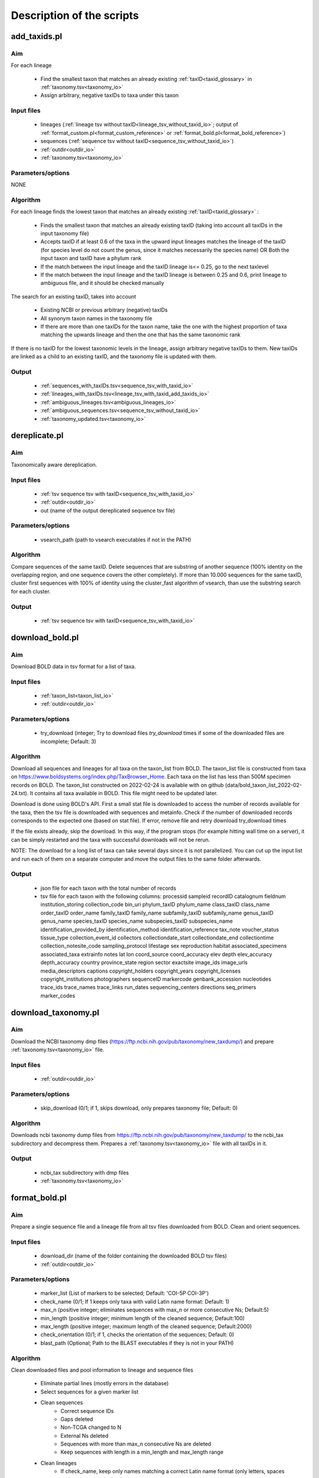 Description of the scripts
===================================

.. _add_taxids_reference:

add_taxids.pl
-------------------------------------------------

Aim
~~~~~~~~~~~~~~~~~~~~~~~~~~~~~~~~~~~~~~~~~~~~~~~~~~~~~~~~~~~~~~~~~~

For each lineage

    - Find the smallest taxon that matches an already existing :ref:`taxID<taxid_glossary>`  in :ref:`taxonomy.tsv<taxonomy_io>`
    - Assign arbitrary, negative taxIDs to taxa under this taxon

Input files
~~~~~~~~~~~~~~~~~~~~~~~~~~~~~~~~~~~~~~~~~~~~~~~~~~~~~~~~~~~~~~~~~~

    - lineages (:ref:`lineage tsv without taxID<lineage_tsv_without_taxid_io>`; output of :ref:`format_custom.pl<format_custom_reference>` or :ref:`format_bold.pl<format_bold_reference>`)
    - sequences (:ref:`sequence tsv without taxID<sequence_tsv_without_taxid_io>`)
    - :ref:`outdir<outdir_io>`
    - :ref:`taxonomy.tsv<taxonomy_io>`

Parameters/options
~~~~~~~~~~~~~~~~~~~~~~~~~~~~~~~~~~~~~~~~~~~~~~~~~~~~~~~~~~~~~~~~~~

NONE

Algorithm
~~~~~~~~~~~~~~~~~~~~~~~~~~~~~~~~~~~~~~~~~~~~~~~~~~~~~~~~~~~~~~~~~~

For each lineage finds the lowest taxon that matches an already existing :ref:`taxID<taxid_glossary>` :

    - Finds the smallest taxon that matches an already existing taxID (taking into account all taxIDs in the input taxonomy file)
    - Accepts taxID if at least 0.6 of the taxa in the upward input lineages matches the lineage of the taxID (for species level do not count the genus, since it matches necessarily the species name) OR Both the input taxon and taxID have a phylum rank
    - If the match between the input lineage and the taxID lineage is<= 0.25, go to the next taxlevel
    - If the match between the input lineage and the taxID lineage is between 0.25 and 0.6, print lineage to ambiguous file, and it should be checked manually

The search for an existing taxID, takes into account 

    - Existing NCBI or previous arbitrary (negative) taxIDs
    - All synonym taxon names in the taxonomy file
    - If there are more than one taxIDs for the taxon name, take the one with the highest proportion of taxa matching the upwards lineage and then the one that has the same taxonomic rank

If there is no taxID for the lowest taxonomic levels in the lineage, assign arbitrary negative taxIDs to them.
New taxIDs are linked as a child to an existing taxID, and the taxonomy file is updated with them.

Output
~~~~~~~~~~~~~~~~~~~~~~~~~~~~~~~~~~~~~~~~~~~~~~~~~~~~~~~~~~~~~~~~~~

    - :ref:`sequences_with_taxIDs.tsv<sequence_tsv_with_taxid_io>`
    - :ref:`lineages_with_taxIDs.tsv<lineage_tsv_with_taxid_add_taxids_io>`
    - :ref:`ambiguous_lineages.tsv<ambiguous_lineages_io>` 
    - :ref:`ambiguous_sequences.tsv<sequence_tsv_without_taxid_io>`
    - :ref:`taxonomy_updated.tsv<taxonomy_io>`


.. _dereplicate_reference:

dereplicate.pl
-------------------------------------------------

Aim
~~~~~~~~~~~~~~~~~~~~~~~~~~~~~~~~~~~~~~~~~~~~~~~~~~~~~~~~~~~~~~~~~~

Taxonomically aware dereplication.

Input files
~~~~~~~~~~~~~~~~~~~~~~~~~~~~~~~~~~~~~~~~~~~~~~~~~~~~~~~~~~~~~~~~~~

 - :ref:`tsv sequence tsv with taxID<sequence_tsv_with_taxid_io>`
 - :ref:`outdir<outdir_io>`
 - out (name of the output dereplicated sequence tsv file)

Parameters/options
~~~~~~~~~~~~~~~~~~~~~~~~~~~~~~~~~~~~~~~~~~~~~~~~~~~~~~~~~~~~~~~~~~

    - vsearch_path (path to vsearch executables if not in the PATH)

Algorithm
~~~~~~~~~~~~~~~~~~~~~~~~~~~~~~~~~~~~~~~~~~~~~~~~~~~~~~~~~~~~~~~~~~

Compare sequences of the same taxID. 
Delete sequences that are substring of another sequence (100% identity on the overlapping region, and one sequence covers the other completely).
If more than 10.000 sequences for the same taxID, cluster first sequences with 100% of identity using the cluster_fast algorithm of vsearch, than use the substring search for each cluster.

Output
~~~~~~~~~~~~~~~~~~~~~~~~~~~~~~~~~~~~~~~~~~~~~~~~~~~~~~~~~~~~~~~~~~

    - :ref:`tsv sequence tsv with taxID<sequence_tsv_with_taxid_io>`


.. _download_bold_reference:

download_bold.pl
-------------------------------------------------

Aim
~~~~~~~~~~~~~~~~~~~~~~~~~~~~~~~~~~~~~~~~~~~~~~~~~~~~~~~~~~~~~~~~~~

Download BOLD data in tsv format for a list of taxa.

Input files
~~~~~~~~~~~~~~~~~~~~~~~~~~~~~~~~~~~~~~~~~~~~~~~~~~~~~~~~~~~~~~~~~~

    - :ref:`taxon_list<taxon_list_io>`
    - :ref:`outdir<outdir_io>`

Parameters/options
~~~~~~~~~~~~~~~~~~~~~~~~~~~~~~~~~~~~~~~~~~~~~~~~~~~~~~~~~~~~~~~~~~

 - try_download (integer; Try to download files *try_download* times if some of the downloaded files are incomplete; Default: 3)

Algorithm
~~~~~~~~~~~~~~~~~~~~~~~~~~~~~~~~~~~~~~~~~~~~~~~~~~~~~~~~~~~~~~~~~~

Download all sequences and lineages for all taxa on the taxon_list from BOLD. The taxon_list file is constructed from taxa on https://www.boldsystems.org/index.php/TaxBrowser_Home. Each taxa on the list has less than 500M specimen records on BOLD. 
The taxon_list constructed on 2022-02-24 is available with on github (data/bold_taxon_list_2022-02-24.txt). It contains all taxa available in BOLD. This file might need to be updated later.

Download is done using BOLD's API. First a small stat file is downloaded to access the number of records available for the taxa, then the tsv file is downloaded with sequences and metainfo.
Check if the number of downloaded records corresponds to the expected one (based on stat file).
If error, remove file and retry download try_download times

If the file exists already, skip the download. In this way, if the program stops (for example hitting wall time on a server), it can be simply restarted and the taxa with successful downloads will not be rerun.

NOTE: The download for a long list of taxa can take several days since it is not parallelized. 
You can cut up the input list and run each of them on a separate computer and move the output files to the same folder afterwards.

Output
~~~~~~~~~~~~~~~~~~~~~~~~~~~~~~~~~~~~~~~~~~~~~~~~~~~~~~~~~~~~~~~~~~

    - json file for each taxon with the total number of records
    - tsv file for each taxon with the following columns:  processid	sampleid	recordID	catalognum	fieldnum	institution_storing	collection_code	bin_uri	phylum_taxID	phylum_name	class_taxID	class_name	order_taxID	order_name	family_taxID	family_name	subfamily_taxID	subfamily_name	genus_taxID	genus_name	species_taxID	species_name	subspecies_taxID	subspecies_name	identification_provided_by	identification_method	identification_reference	tax_note	voucher_status	tissue_type	collection_event_id	collectors	collectiondate_start	collectiondate_end	collectiontime	collection_notesite_code	sampling_protocol	lifestage	sex	reproduction	habitat	associated_specimens	associated_taxa	extrainfo	notes	lat	lon	coord_source	coord_accuracy	elev	depth	elev_accuracy	depth_accuracy	country	province_state	region	sector	exactsite	image_ids	image_urls	media_descriptors	captions	copyright_holders	copyright_years	copyright_licenses	copyright_institutions	photographers	sequenceID	markercode	genbank_accession	nucleotides	trace_ids	trace_names	trace_links	run_dates	sequencing_centers	directions	seq_primers	marker_codes

.. _download_taxonomy_reference:

download_taxonomy.pl
-------------------------------------------------

Aim
~~~~~~~~~~~~~~~~~~~~~~~~~~~~~~~~~~~~~~~~~~~~~~~~~~~~~~~~~~~~~~~~~~

Download the NCBI taxonomy dmp files (https://ftp.ncbi.nih.gov/pub/taxonomy/new_taxdump/) and prepare :ref:`taxonomy.tsv<taxonomy_io>` file.

Input files
~~~~~~~~~~~~~~~~~~~~~~~~~~~~~~~~~~~~~~~~~~~~~~~~~~~~~~~~~~~~~~~~~~

    - :ref:`outdir<outdir_io>`

Parameters/options
~~~~~~~~~~~~~~~~~~~~~~~~~~~~~~~~~~~~~~~~~~~~~~~~~~~~~~~~~~~~~~~~~~

    - skip_download (0/1; if 1, skips download, only prepares taxonomy file; Default: 0)

Algorithm
~~~~~~~~~~~~~~~~~~~~~~~~~~~~~~~~~~~~~~~~~~~~~~~~~~~~~~~~~~~~~~~~~~

Downloads ncbi taxonomy dump files from https://ftp.ncbi.nih.gov/pub/taxonomy/new_taxdump/ to the ncbi_tax subdirectory and decompress them.
Prepares a :ref:`taxonomy.tsv<taxonomy_io>` file with all taxIDs in it.

Output
~~~~~~~~~~~~~~~~~~~~~~~~~~~~~~~~~~~~~~~~~~~~~~~~~~~~~~~~~~~~~~~~~~

    - ncbi_tax subdirectory with dmp files
    - :ref:`taxonomy.tsv<taxonomy_io>`

.. _format_bold_reference:

format_bold.pl
-------------------------------------------------

Aim
~~~~~~~~~~~~~~~~~~~~~~~~~~~~~~~~~~~~~~~~~~~~~~~~~~~~~~~~~~~~~~~~~~

Prepare a single sequence file and a lineage file from all tsv files downloaded from BOLD.
Clean and orient sequences.

Input files
~~~~~~~~~~~~~~~~~~~~~~~~~~~~~~~~~~~~~~~~~~~~~~~~~~~~~~~~~~~~~~~~~~

    - download_dir (name of the folder containing the downloaded BOLD tsv files)
    - :ref:`outdir<outdir_io>`

Parameters/options
~~~~~~~~~~~~~~~~~~~~~~~~~~~~~~~~~~~~~~~~~~~~~~~~~~~~~~~~~~~~~~~~~~

    - marker_list (List of markers to be selected; Default:  'COI-5P COI-3P')
    - check_name (0/1; If 1 keeps only taxa with valid Latin name format: Default: 1)
    - max_n (positive integer; eliminates sequences with max_n or more consecutive Ns; Default:5)
    - min_length (positive integer; minimum length of the cleaned sequence; Default:100)
    - max_length (positive integer; maximum length of the cleaned sequence; Default:2000)
    - check_orientation (0/1; if 1, checks the orientation of the sequences; Default: 0)
    - blast_path (Optional; Path to the BLAST executables if they is not in your PATH)

Algorithm
~~~~~~~~~~~~~~~~~~~~~~~~~~~~~~~~~~~~~~~~~~~~~~~~~~~~~~~~~~~~~~~~~~

Clean downloaded files and pool information to lineage and sequence files

    - Eliminate partial lines (mostly errors in the database)
    - Select sequences for a given marker list
    - Clean sequences
        - Correct sequence IDs
        - Gaps deleted
        - Non-TCGA changed to N
        - External Ns deleted
        - Sequences with more than max_n consecutive Ns are deleted
        - Keep sequences with length in a min_length and max_length range 
    - Clean lineages
         - If check_name, keep only names matching a correct Latin name format (only letters, spaces and -, correct capitalization)
         - Pool identical lineages into one line with the list of valid sequence IDs in the last field
         - Eliminate lines with environmental and metagenomic samples
    - Orient sequence (optional)
        - Count the TAA, TAG STOP codons in each reading frame
        - Choose the orientation where there is no STOP codon
        - If STOP codon in all frames OR stand + and - among the frames without STOP codon, class it as ambiguous
        - Make a small "reference" db form randomly sampled oriented sequences
        - Blast ambiguous sequences to check orientation
        - Write sequences without hit to the bold_ambiguous_orientation.fas

Output
~~~~~~~~~~~~~~~~~~~~~~~~~~~~~~~~~~~~~~~~~~~~~~~~~~~~~~~~~~~~~~~~~~

    - :ref:`bold_sequences.tsv<sequence_tsv_without_taxid_io>`
    - :ref:`bold_lineages.tsv<lineage_tsv_without_taxid_io>`
    - bold_partial_lines.tsv (lines in the input tsv files that did not have sequences)
    - bold_ambiguous_orientation.fas (sequences that could not be oriented in check_orientation option)

.. _format_custom_reference:

format_custom.pl
-------------------------------------------------

Aim
~~~~~~~~~~~~~~~~~~~~~~~~~~~~~~~~~~~~~~~~~~~~~~~~~~~~~~~~~~~~~~~~~~

Make a lineage file for each input taxon name
Prepare input for add_taxid.pl

The output lineage file should be checked manually 

    - To see if the suggested lineages are plausible
    - To select the correct lineage if there is more than one (1 in homonymy column) for the same taxon name

Before the next step (add_taxids.pl)

    - Delete the homonymy column
    - Correct/delete/complete lines if lineage in not correct. Try to use taxon names compatible with NCBI taxonomy (https://www.ncbi.nlm.nih.gov/taxonomy/ )

Input
~~~~~~~~~~~~~~~~~~~~~~~~~~~~~~~~~~~~~~~~~~~~~~~~~~~~~~~~~~~~~~~~~~

    - :ref:`custom sequneces<custom_sequences_tsv_io>`
    - :ref:`taxonomy.tsv<taxonomy_io>`
    - :ref:`outdir<outdir_io>`

Parameters/options
~~~~~~~~~~~~~~~~~~~~~~~~~~~~~~~~~~~~~~~~~~~~~~~~~~~~~~~~~~~~~~~~~~

    - max_n (positive integer; eliminate sequences with max_n or more consecutive Ns; Default: 5)
    - min_length (positive integer; minimum length of the cleaned sequence; Default: 100)
    - max_length (positive integer; maximum length of the cleaned sequence; Default: 2000 )
    - check_seqid_format (0/1; if 1 check if seqID resemble to bold and ncbi formats, print out warnings, if yes; Default: 1)

Algorithm
~~~~~~~~~~~~~~~~~~~~~~~~~~~~~~~~~~~~~~~~~~~~~~~~~~~~~~~~~~~~~~~~~~

Match names to all taxon names in :ref:`taxonomy.tsv<taxonomy_io>` (including synonyms)

    - Give a lineage to all taxon names if name matches
    - If homonymy, creates a lineage for each homonym, and write 1 to the homonymy column
    - If taxon name corresponds to a Latin name format (Genus species) and species name is not known, get the lineage for the genus.

If check_seqid_format

    - If some of the sequence IDs are not unique, list the duplicate IDs and exit
    - If sequence IDs format is similar to accessions used in BOLD and NCBI/EMBL/DDBJ, list IDs but continue
    - A fairly safe format is xxx_xxx####, where x is a letter, # is a digit

Clean sequences

    - gaps deleted
    - non-TCGA changed to N
    - external Ns deleted
    - sequences with more than max_n consecutive Ns are deleted


Output
~~~~~~~~~~~~~~~~~~~~~~~~~~~~~~~~~~~~~~~~~~~~~~~~~~~~~~~~~~~~~~~~~~

    - :ref:`custom_lineages.tsv<custom_lineages_tsv_io>`
    - :ref:`custom_sequences.tsv<sequence_tsv_without_taxid_io>`

.. _format_db_reference:

format_db.pl
-------------------------------------------------

Aim
~~~~~~~~~~~~~~~~~~~~~~~~~~~~~~~~~~~~~~~~~~~~~~~~~~~~~~~~~~~~~~~~~~

Make a database in blast, rdp, qiime or full tsv format from the :ref:`sequence tsv<sequence_tsv_with_taxid_io>` and :ref:`taxonomy.tsv<taxonomy_io>` files

Input files
~~~~~~~~~~~~~~~~~~~~~~~~~~~~~~~~~~~~~~~~~~~~~~~~~~~~~~~~~~~~~~~~~~

    - :ref:`sequence tsv<sequence_tsv_with_taxid_io>`
    - :ref:`taxonomy.tsv<taxonomy_io>`
    - outfmt (rdp/blast/qiime/full; choose the format of the database)
    - :ref:`outdir<outdir_io>`
    - out (string for naming the output files)

Parameters/options
~~~~~~~~~~~~~~~~~~~~~~~~~~~~~~~~~~~~~~~~~~~~~~~~~~~~~~~~~~~~~~~~~~

    - blast_path (Optional; path to the blast executables if it is not in your PATH)
	
Algorithm
~~~~~~~~~~~~~~~~~~~~~~~~~~~~~~~~~~~~~~~~~~~~~~~~~~~~~~~~~~~~~~~~~~

BLAST db

    - Prepare a fasta file with sequneces and the taxid (seqID, taxID) file
    - Run the makeblastdb commande of blast to make indexed files ready to be used as a blast database

RDP, QIIME and FULL

    - Prepare a ranked lineage for each taxID
    - Taxon names are concatenated with taxID to avoid homonymy
    - Missing taxonomic levels are completed by using the name of a higher-level taxon concatenated with the taxonomic ranks
    - Prepare a trainseq fasta and a taxon file for :ref:`rdp<rdp_io>` and :ref:`qiime<qiime_io>`
    - Prepare a single tsv file for :ref:`full<full_tsv_io>`

The  trainseq fasta and the taxon files can be used by the *train* command of rdp_classifier or *feature-classifier* of QIIME to train the dataset before classification

The full tsv format is an easy to parse tsv file with :ref:`ranked lineage<ranked_lineage_glossary>` and :ref:`taxID<taxid_glossary>` for each sequence.

Output
~~~~~~~~~~~~~~~~~~~~~~~~~~~~~~~~~~~~~~~~~~~~~~~~~~~~~~~~~~~~~~~~~~

BLAST option

    - :ref:`Indexed files<blast_database_files_io>` ready to be used as a BLAST database 

RDP option 

    - :ref:`RDP trainseq fasta<rdp_trainseq_fasta_io>` 
    - :ref:`RDP taxon file<rdp_taxon_file_io>`

QIIME option

    - :ref:`QIIME trainseq fasta<qiime_trainseq_fasta_io>`
    - :ref:`QIIME taxon file<qiime_taxon_file_io>`

FULL option

    - :ref:`tsv file<full_tsv_io>`
	
	
.. _format_ncbi_reference:

format_ncbi.pl
-------------------------------------------------

Aim
~~~~~~~~~~~~~~~~~~~~~~~~~~~~~~~~~~~~~~~~~~~~~~~~~~~~~~~~~~~~~~~~~~

Format the CDS and taxID files to a sequence  :ref:`sequence tsv file with taxIDs<sequence_tsv_with_taxid_io>`.
Select and clean sequences

Input files
~~~~~~~~~~~~~~~~~~~~~~~~~~~~~~~~~~~~~~~~~~~~~~~~~~~~~~~~~~~~~~~~~~

    - cds (CDS fasta file; output of nsdpy) 
    - taxids (tsv file with the seqID and taxID columns; output of nsdpy) 
    - :ref:`taxonomy.tsv<taxonomy_io>`
    - :ref:`outdir<outdir_io>`

Parameters/options
~~~~~~~~~~~~~~~~~~~~~~~~~~~~~~~~~~~~~~~~~~~~~~~~~~~~~~~~~~~~~~~~~~

    - check_name (0/1; If one keep only taxa with valid Latin name fomat: Default: 1)
    - max_n (positive integer; eliminate sequences with max_n or more consecutive Ns; Default: 5)
    - min_length (positive integer; minimum length of the cleaned sequence; Default: 100)
    - max_length (positive integer; maximum length of the cleaned sequence; Default: 2000)

Algorithm
~~~~~~~~~~~~~~~~~~~~~~~~~~~~~~~~~~~~~~~~~~~~~~~~~~~~~~~~~~~~~~~~~~

    - Select sequences
        - Check if gene names and protein names correspond to COI
        - Eliminate genes if they have introns
        - Can have more than one COI gene in the same mitochondrion
        - Accept only if valid taxID, replace old non-valid taxIDs by up-to-date taxIDs
        - Eliminate sequences from environmental and metagenomic samples
        - If check_name is activated, take the taxID of the smallest taxon with a valid Latin name, otherwise keep the original taxID. 
    - Clean sequences
        - Upper case
        - Replace non-ATCG by N
        - Delete gaps and external Ns
        - Delete sequence if more than max_n consecutive Ns
        - Keep sequences if length is between min_length and max_length
        - Sequences are already in a correct orientation in the input file, since that are coming from CDS files

Output
~~~~~~~~~~~~~~~~~~~~~~~~~~~~~~~~~~~~~~~~~~~~~~~~~~~~~~~~~~~~~~~~~~

 - :ref:`ncbi_sequences.tsv<sequence_tsv_with_taxid_io>`
 

.. _pool_and_dereplicate_reference:

pool_and_dereplicate.pl
-------------------------------------------------

Aim
~~~~~~~~~~~~~~~~~~~~~~~~~~~~~~~~~~~~~~~~~~~~~~~~~~~~~~~~~~~~~~~~~~

Pool 2 dereplicated sequence tsv files and do a taxonomically-aware dereplication for taxIDs present in both input files

Input files
~~~~~~~~~~~~~~~~~~~~~~~~~~~~~~~~~~~~~~~~~~~~~~~~~~~~~~~~~~~~~~~~~~

    - :ref:`tsv1<sequence_tsv_with_taxid_io>`
    - :ref:`tsv2<sequence_tsv_with_taxid_io>`
    - :ref:`outdir<outdir_io>`
    - out (name of the output dereplicated sequence tsv file)

Parameters/options
~~~~~~~~~~~~~~~~~~~~~~~~~~~~~~~~~~~~~~~~~~~~~~~~~~~~~~~~~~~~~~~~~~

    - vsearch_path (path to vsearch executables if not in the PATH)

Algorithm
~~~~~~~~~~~~~~~~~~~~~~~~~~~~~~~~~~~~~~~~~~~~~~~~~~~~~~~~~~~~~~~~~~

Pool sequences from two input tsv files.
The dereplication is done only for taxID shared by the two input files, since they have been dereplicated individually.
The algorithm of dereplication is identical to the one used in :ref:`dereplicate.pl<dereplicate_reference>` 

Output
~~~~~~~~~~~~~~~~~~~~~~~~~~~~~~~~~~~~~~~~~~~~~~~~~~~~~~~~~~~~~~~~~~

- :ref:`sequence tsv with taxIDs<sequence_tsv_with_taxid_io>`


.. _select_region_reference:

select_region.pl
-------------------------------------------------

Aim
~~~~~~~~~~~~~~~~~~~~~~~~~~~~~~~~~~~~~~~~~~~~~~~~~~~~~~~~~~~~~~~~~~

Select a target region from input sequences. 
As an input, either a primer pair should be given to identify the target region in some sequences by e-pcr, or a fasta file containing taxonomically diverse sequences limited to the target region.
The sequences are then aligned to the target sequences and trimmed according to the alignment

Input files
~~~~~~~~~~~~~~~~~~~~~~~~~~~~~~~~~~~~~~~~~~~~~~~~~~~~~~~~~~~~~~~~~~

    - :ref:`sequence tsv with taxIDs<sequence_tsv_with_taxid_io>`
    - :ref:`outdir<outdir_io>`
    - target_region_fas (A small phylogenetically diverse fasta file with sequences already trimmed to the target region; Optional; Can be produced by e-pcr included in the script.)

Parameters/options
~~~~~~~~~~~~~~~~~~~~~~~~~~~~~~~~~~~~~~~~~~~~~~~~~~~~~~~~~~~~~~~~~~

*E-pcr related parameters*

    - e_pcr  (0/1; if 1, identify the target region of the sequences by e-pcr in the first step)
    - fw (optional; if e_pcr is done, the sequence of the forward primer that amplifies the target region)
    - rv (optional; if e_pcr is done, the sequence of the reverse primer that amplifies the target region)
    - trim_error (real [0-1], the proportion of mismatches allowed between the primer and the sequence during the e_pcr; Default : 0.3)
    - min_overlap (the minimum overlap between primer and the sequence during e-pcr; Defalut 10)
    - min_amplicon_length (The minimum length of the amplicon after primer trimming; Default: 100)
    - max_amplicon_length (The minimum length of the amplicon after primer trimming; Default: 2000)
    - cutadapt_path (Optional; Path to cutadapt if it is not in your PATH)

*usearch_global related parameters* for trimming sequneces according to the alignments

    - tcov_hsp_perc (minimum coverage of the target sequence in usearch_global hits; Default: 0.5)
    - perc_identity (minimum percentage of identity between the sequence and the target in usearch_global hits; Default: 0.7)
    - vsearch_path (Optional; path to the vsearch if it is not in your PATH)

Algorithm
~~~~~~~~~~~~~~~~~~~~~~~~~~~~~~~~~~~~~~~~~~~~~~~~~~~~~~~~~~~~~~~~~~

A fasta file is prepared from the input tsv sequence file. 
Sequences are aligned to a small pool of target sequences already limited to the target region (target_region_fas). The alignment is done by the usearch_global command of vsearch which makes global alignments (unlike BLAST). The best hit is used for each sequence to orient and trim them to the target region. Only hits with a minimum target coverage (tcov_hsp_perc) and percentage of identity (perc_identity) are used.
The target_region_fas file can be either previously prepared by the users and given as an input, or be produced by e-pcr using the e-pcr related parameters.
To reduce runtime, sequences in the target_region_fas are clustered by -cluster_fast algorithm of vsearch and the centroids are used as a target file for the usearch_global

Output
~~~~~~~~~~~~~~~~~~~~~~~~~~~~~~~~~~~~~~~~~~~~~~~~~~~~~~~~~~~~~~~~~~

    - cutadapt_trimmed.fas (if e_pcr; fasta file with sequences recognized and trimmed by E-pcr; equivalent of target_region_fas )
    - target_centroids.fas (fasta file of centroids of the clustering of target_region_fas or cutadapt_trimmed.fas)
    - :ref:`trimmed.tsv<sequence_tsv_with_taxid_io>` (sequence tsv files with taxIDs trimmed to the target region) 
    - :ref:`untrimmed.tsv<sequence_tsv_with_taxid_io>` (sequence tsv files with taxIDs where the target region is not found)

.. _select_taxa_reference:

select_taxa.pl
-------------------------------------------------

Aim
~~~~~~~~~~~~~~~~~~~~~~~~~~~~~~~~~~~~~~~~~~~~~~~~~~~~~~~~~~~~~~~~~~

Select or eliminate  sequences that belong to taxa on a taxon list.
Select sequences with a minimum taxonomic resolution (e.g. assigned at least to genus).

Input files
~~~~~~~~~~~~~~~~~~~~~~~~~~~~~~~~~~~~~~~~~~~~~~~~~~~~~~~~~~~~~~~~~~

    - :ref:`sequence tsv with taxIDs<sequence_tsv_with_taxid_io>`
    - :ref:`taxon_list<taxon_list_io>`
    - :ref:`taxonomy<taxonomy_io>`
    - :ref:`outdir<outdir_io>`
    - out (name of the output dereplicated sequence tsv file)
 
Parameters/options
~~~~~~~~~~~~~~~~~~~~~~~~~~~~~~~~~~~~~~~~~~~~~~~~~~~~~~~~~~~~~~~~~~

    - negative_list (1/0; if 1, keeps all taxa except the ones on the taxon list; Default: 0)
    - min_taxlevel (species/genus/family/order/class/phylum/kingdom/root; Default: root)

Algorithm
~~~~~~~~~~~~~~~~~~~~~~~~~~~~~~~~~~~~~~~~~~~~~~~~~~~~~~~~~~~~~~~~~~

Select sequences that belong to the taxa on a taxon list if *negative_list==0* (default). Select sequences that DO not belong to the taxa on in a taxon list, if *negative_list==1*.

Keep only sequences that are assigned to at least to *min_taxlevel* rank.
If taxIDs are not given in the taxon_list file the script uses all taxIDs that matches the taxon name.
A lineage file is written for each taxon in taxon_list and the corresponding taxIDs 

    - It should be checked manually if lineages are coherent with the target taxa
    - Homonymy column indicates if there are more than one taxID for a taxon
    - If there are incoherent lineages, make a new taxon_list file based on the lineage file including taxon names and taxIDs and rerun the script with the new taxon_list.

Output
~~~~~~~~~~~~~~~~~~~~~~~~~~~~~~~~~~~~~~~~~~~~~~~~~~~~~~~~~~~~~~~~~~

    - :ref:`sequence tsv with taxIDs<sequence_tsv_with_taxid_io>`
    - :ref:`lineage file with taxIDs<lineage_tsv_with_taxid__select_taxa_io>`

